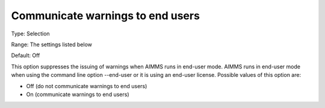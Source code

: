

.. _Options_Warnings_-_Communicate_warnings_to_end_users:


Communicate warnings to end users
=================================



Type:	Selection

Range:	The settings listed below	

Default:	Off



This option suppresses the issuing of warnings when AIMMS runs in end-user mode. AIMMS runs in end-user mode when using the command line option --end-user or it is using an end-user license. Possible values of this option are:





*	Off (do not communicate warnings to end users)
*	On (communicate warnings to end users)












